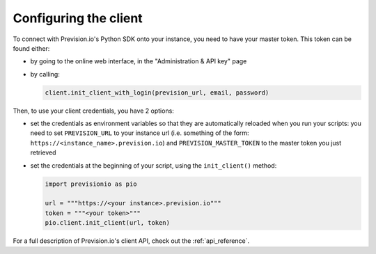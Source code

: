 Configuring the client
======================

To connect with Prevision.io's Python SDK onto your instance, you need to have your master token.
This token can be found either:

- by going to the online web interface, in the "Administration & API key" page
- by calling:

  .. code-block:: python
    
    client.init_client_with_login(prevision_url, email, password)

Then, to use your client credentials, you have 2 options:

- set the credentials as environment variables so that they are automatically reloaded when you run your scripts: you need to set
  ``PREVISION_URL`` to your instance url (i.e. something of the form: ``https://<instance_name>.prevision.io``) and
  ``PREVISION_MASTER_TOKEN`` to the master token you just retrieved

- set the credentials at the beginning of your script, using the ``init_client()`` method:

  .. code-block:: python

    import previsionio as pio

    url = """https://<your instance>.prevision.io"""
    token = """<your token>"""
    pio.client.init_client(url, token)

For a full description of Prevision.io's client API, check out the :ref:`api_reference`.
